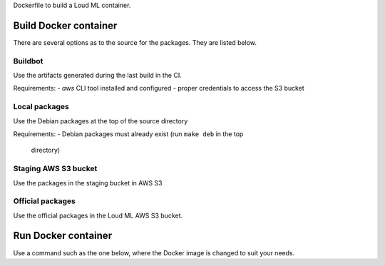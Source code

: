 Dockerfile to build a Loud ML container.

Build Docker container
======================

There are several options as to the source for the packages. They are listed
below.

Buildbot
--------

Use the artifacts generated during the last build in the CI.

Requirements:
- `aws` CLI tool installed and configured
- proper credentials to access the S3 bucket

.. console:

   $ make image repo_src=buildbot


Local packages
--------------

Use the Debian packages at the top of the source directory

Requirements:
- Debian packages must already exist (run ``make deb`` in the top
  directory)

.. console:

   $ make image repo_src=local


Staging AWS S3 bucket
---------------------

Use the packages in the staging bucket in AWS S3

.. console:

   $ make image repo_src=staging


Official packages
-----------------

Use the official packages in the Loud ML AWS S3 bucket.

.. console:

   $ make image repo_src=release


Run Docker container
====================

Use a command such as the one below, where the Docker image is changed to
suit your needs.

.. console:

   $ docker run --rm -ti -p 8077:8077 -v $VOLUME:/var/lib/loudml/models:rw \
                loudml/loudml
